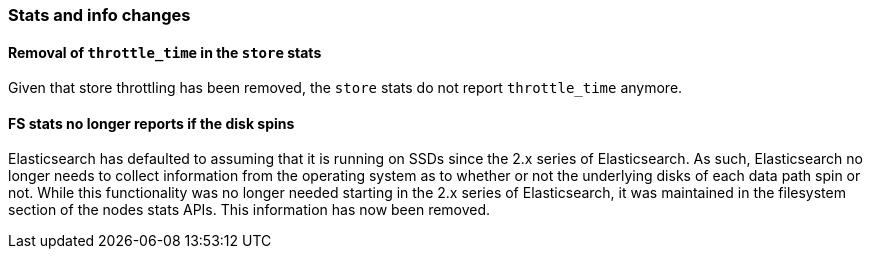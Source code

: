 [float]
[[breaking_60_stats_changes]]
=== Stats and info changes

[float]
==== Removal of `throttle_time` in the `store` stats

Given that store throttling has been removed, the `store` stats do not report
`throttle_time` anymore.

[float]
==== FS stats no longer reports if the disk spins

Elasticsearch has defaulted to assuming that it is running on SSDs since
the 2.x series of Elasticsearch. As such, Elasticsearch no longer needs to
collect information from the operating system as to whether or not the
underlying disks of each data path spin or not. While this functionality was no
longer needed starting in the 2.x series of Elasticsearch, it was maintained in
the filesystem section of the nodes stats APIs. This information has now been
removed.
